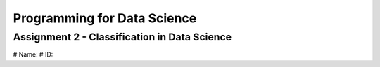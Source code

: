 ============================
Programming for Data Science
============================
Assignment 2 - Classification in Data Science
---------------------------------------------
# Name:
# ID: